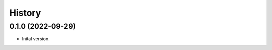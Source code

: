 .. :changelog:

History
-------

.. to_doc

---------------------
0.1.0 (2022-09-29)
---------------------

* Inital version.
